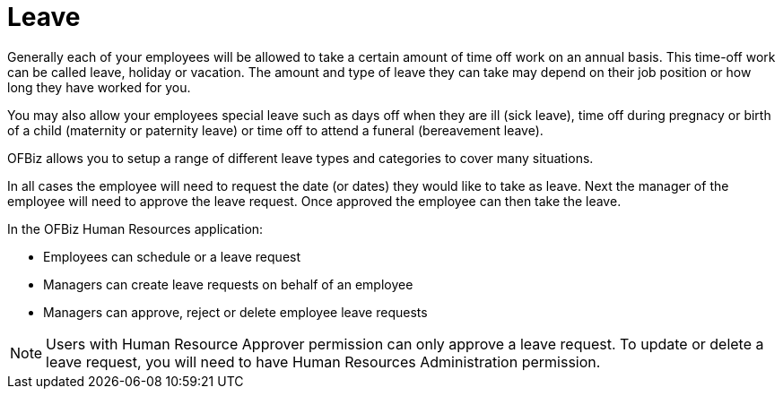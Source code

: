 ////
Licensed to the Apache Software Foundation (ASF) under one
or more contributor license agreements.  See the NOTICE file
distributed with this work for additional information
regarding copyright ownership.  The ASF licenses this file
to you under the Apache License, Version 2.0 (the
"License"); you may not use this file except in compliance
with the License.  You may obtain a copy of the License at

http://www.apache.org/licenses/LICENSE-2.0

Unless required by applicable law or agreed to in writing,
software distributed under the License is distributed on an
"AS IS" BASIS, WITHOUT WARRANTIES OR CONDITIONS OF ANY
KIND, either express or implied.  See the License for the
specific language governing permissions and limitations
under the License.
////
= Leave

Generally each of your employees will be allowed to take a certain amount of 
time off work on an annual basis. This time-off work can be called leave,
holiday or vacation. The amount and type of leave they can take may depend on 
their job position or how long they have worked for you.

You may also allow your employees special leave such as days off when they are 
ill (sick leave), time off during pregnacy or birth of a child (maternity or 
paternity leave) or time off to attend a funeral (bereavement leave).

OFBiz allows you to setup a range of different leave types and categories to 
cover many situations.

In all cases the employee will need to request the date (or dates) they would 
like to take as leave. Next the manager of the employee will need to approve the 
 leave request. Once approved the employee can then take the leave.

In the OFBiz Human Resources application:

* Employees can schedule or a leave request 
* Managers can create leave requests on behalf of an employee
* Managers can approve, reject or delete employee leave requests

NOTE: Users with Human Resource Approver permission can only approve a leave 
request. To update or delete a leave request, you will need to have Human 
Resources Administration permission.

